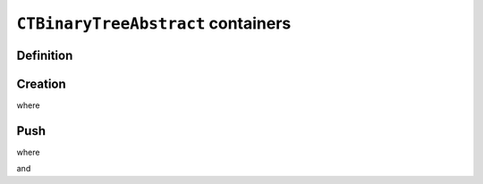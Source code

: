 
``CTBinaryTreeAbstract`` containers
***********************************

Definition
==========

.. pharo:autoclass:: CTBinaryTreeAbstract
.. pharo:autoclass:: CTBinaryTreeElement
.. pharo:autoclass:: CTBinaryTreeEmpty
.. pharo:autoclass:: CTBinaryTreeNode

Creation
========

.. pharo:autocompiledmethod:: CTBinaryTreeAbstractTest>>#testCreation

  .. image:: ../../../Containers-BinaryTreeAbstract/images/CTBinaryTreeAbstractTest-testCreation.svg
    :align: center

where

.. pharo:autocompiledmethod:: CTBinaryTreeAbstract_class>>#empty

Push
====

.. pharo:autocompiledmethod:: CTBinaryTreeAbstractTest>>#testPushOrderedInterval

  .. image:: ../../../Containers-BinaryTreeAbstract/images/CTBinaryTreeAbstractTest-testPushOrderedInterval.svg
    :align: center

where

.. pharo:autocompiledmethod:: CTBinaryTreeAbstract>>#push:

and

.. pharo:autocompiledmethod:: CTBinaryTreeEmpty>>#mergeBinaryTreeElement:inBinaryTree:
.. pharo:autocompiledmethod:: CTBinaryTreeNode>>#mergeBinaryTreeElement:inBinaryTree:

